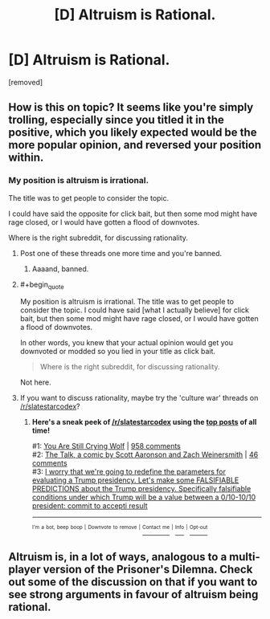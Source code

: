 #+TITLE: [D] Altruism is Rational.

* [D] Altruism is Rational.
:PROPERTIES:
:Score: 0
:DateUnix: 1486045476.0
:END:
[removed]


** How is this on topic? It seems like you're simply trolling, especially since you titled it in the positive, which you likely expected would be the more popular opinion, and reversed your position within.
:PROPERTIES:
:Author: eaglejarl
:Score: 5
:DateUnix: 1486045841.0
:END:

*** My position is altruism is irrational.

The title was to get people to consider the topic.

I could have said the opposite for click bait, but then some mod might have rage closed, or I would have gotten a flood of downvotes.

Where is the right subreddit, for discussing rationality.
:PROPERTIES:
:Score: 0
:DateUnix: 1486048652.0
:END:

**** Post one of these threads one more time and you're banned.
:PROPERTIES:
:Score: 2
:DateUnix: 1486066251.0
:END:

***** Aaaand, banned.
:PROPERTIES:
:Author: PeridexisErrant
:Score: 1
:DateUnix: 1486255387.0
:END:


**** #+begin_quote
  My position is altruism is irrational. The title was to get people to consider the topic. I could have said [what I actually believe] for click bait, but then some mod might have rage closed, or I would have gotten a flood of downvotes.
#+end_quote

In other words, you knew that your actual opinion would get you downvoted or modded so you lied in your title as click bait.

#+begin_quote
  Where is the right subreddit, for discussing rationality.
#+end_quote

Not here.
:PROPERTIES:
:Author: eaglejarl
:Score: 1
:DateUnix: 1486070213.0
:END:


**** If you want to discuss rationality, maybe try the 'culture war' threads on [[/r/slatestarcodex]]?
:PROPERTIES:
:Author: waylandertheslayer
:Score: 1
:DateUnix: 1486126603.0
:END:

***** *Here's a sneak peek of [[https://np.reddit.com/r/slatestarcodex][/r/slatestarcodex]] using the [[https://np.reddit.com/r/slatestarcodex/top/?sort=top&t=all][top posts]] of all time!*

#1: [[http://slatestarcodex.com/2016/11/16/you-are-still-crying-wolf/][You Are Still Crying Wolf]] | [[https://np.reddit.com/r/slatestarcodex/comments/5ddf5i/you_are_still_crying_wolf/][958 comments]]\\
#2: [[http://www.smbc-comics.com/comic/the-talk-4][The Talk, a comic by Scott Aaronson and Zach Weinersmith]] | [[https://np.reddit.com/r/slatestarcodex/comments/5iavay/the_talk_a_comic_by_scott_aaronson_and_zach/][46 comments]]\\
#3: [[https://np.reddit.com/r/slatestarcodex/comments/5c97ki/i_worry_that_were_going_to_redefine_the/][I worry that we're going to redefine the parameters for evaluating a Trump presidency. Let's make some FALSIFIABLE PREDICTIONS about the Trump presidency. Specifically falsifiable conditions under which Trump will be a value between a 0/10-10/10 president: commit to accepti result]]

--------------

^{^{I'm}} ^{^{a}} ^{^{bot,}} ^{^{beep}} ^{^{boop}} ^{^{|}} ^{^{Downvote}} ^{^{to}} ^{^{remove}} ^{^{|}} [[https://www.reddit.com/message/compose/?to=sneakpeekbot][^{^{Contact}} ^{^{me}}]] ^{^{|}} [[https://np.reddit.com/r/sneakpeekbot/][^{^{Info}}]] ^{^{|}} [[https://np.reddit.com/r/sneakpeekbot/comments/5lveo6/blacklist/][^{^{Opt-out}}]]
:PROPERTIES:
:Author: sneakpeekbot
:Score: 1
:DateUnix: 1486126608.0
:END:


** Altruism is, in a lot of ways, analogous to a multi-player version of the Prisoner's Dilemna. Check out some of the discussion on that if you want to see strong arguments in favour of altruism being rational.
:PROPERTIES:
:Author: waylandertheslayer
:Score: 3
:DateUnix: 1486046625.0
:END:
